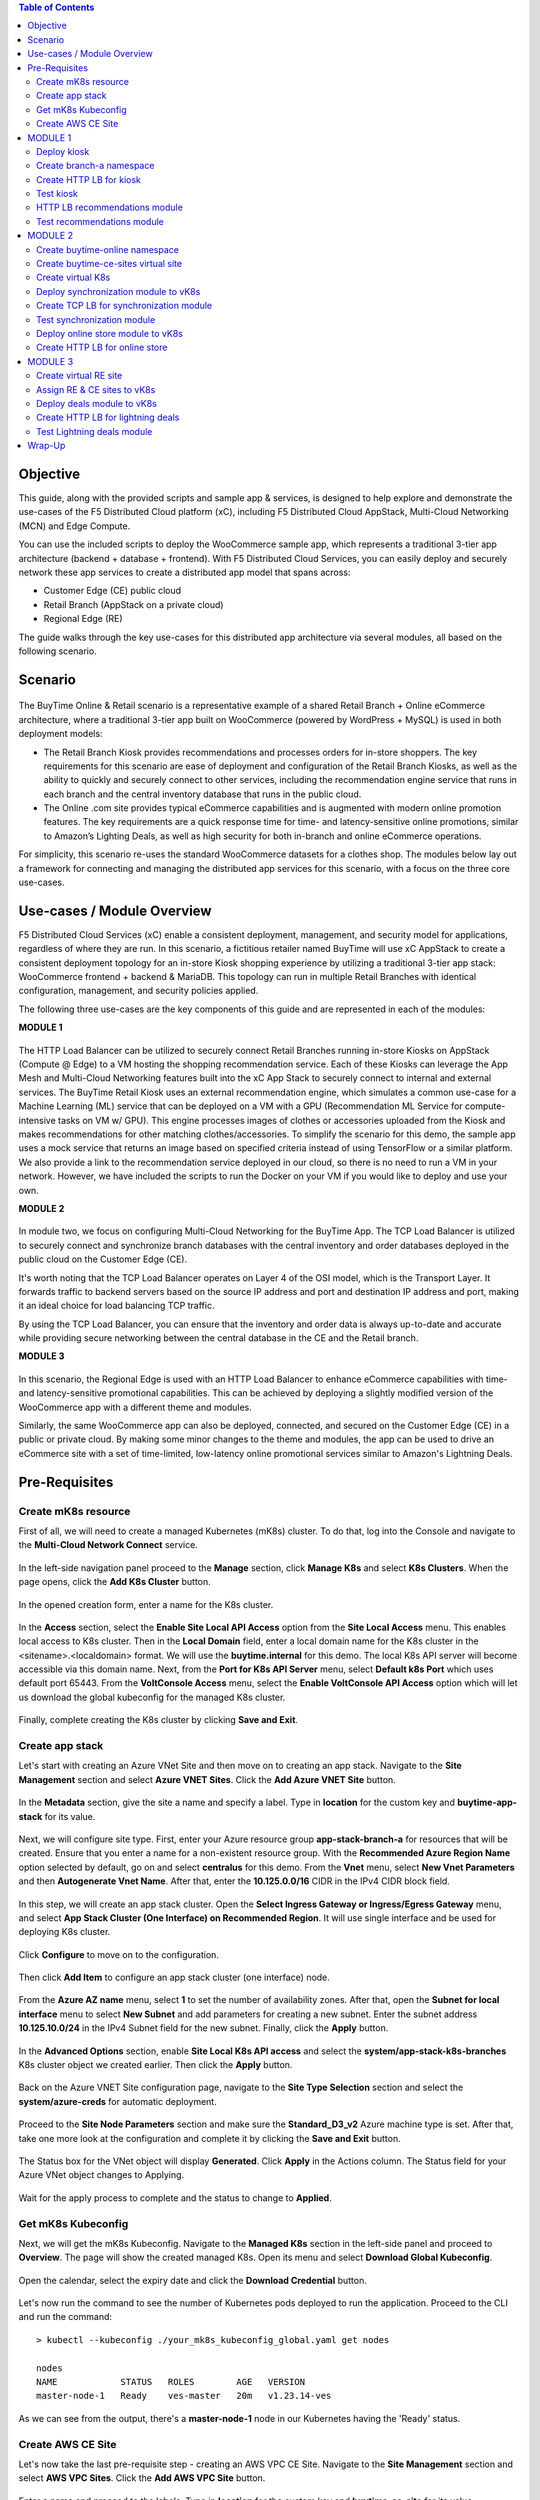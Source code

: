.. contents:: Table of Contents

Objective
################################
This guide, along with the provided scripts and sample app & services, is designed to help explore and demonstrate the use-cases of the F5 Distributed Cloud platform (xC), including F5 Distributed Cloud AppStack, Multi-Cloud Networking (MCN) and Edge Compute.

You can use the included scripts to deploy the WooCommerce sample app, which represents a traditional 3-tier app architecture (backend + database + frontend). With F5 Distributed Cloud Services, you can easily deploy and securely network these app services to create a distributed app model that spans across: 

- Customer Edge (CE) public cloud 

- Retail Branch (AppStack on a private cloud)

- Regional Edge (RE) 


The guide walks through the key use-cases for this distributed app architecture via several modules, all based on the following scenario.


Scenario
################################

.. figure:: ./assets/overview_0.png

The BuyTime Online & Retail scenario is a representative example of a shared Retail Branch + Online eCommerce architecture, where a traditional 3-tier app built on WooCommerce (powered by WordPress + MySQL) is used in both deployment models:

- The Retail Branch Kiosk provides recommendations and processes orders for in-store shoppers. The key requirements for this scenario are ease of deployment and configuration of the Retail Branch Kiosks, as well as the ability to quickly and securely connect to other services, including the recommendation engine service that runs in each branch and the central inventory database that runs in the public cloud. 
- The Online .com site provides typical eCommerce capabilities and is augmented with modern online promotion features. The key requirements are a quick response time for time- and latency-sensitive online promotions, similar to Amazon’s Lighting Deals, as well as high security for both in-branch and online eCommerce operations.


For simplicity, this scenario re-uses the standard WooCommerce datasets for a clothes shop. The modules below lay out a framework for connecting and managing the distributed app services for this scenario, with a focus on the three core use-cases.


Use-cases / Module Overview 
################################

F5 Distributed Cloud Services (xC) enable a consistent deployment, management, and security model for applications, regardless of where they are run. In this scenario, a fictitious retailer named BuyTime will use xC AppStack to create a consistent deployment topology for an in-store Kiosk shopping experience by utilizing a traditional 3-tier app stack: WooCommerce frontend + backend & MariaDB. This topology can run in multiple Retail Branches with identical configuration, management, and security policies applied.

The following three use-cases are the key components of this guide and are represented in each of the modules:

**MODULE 1**

.. figure:: ./assets/overview_1.png

The HTTP Load Balancer can be utilized to securely connect Retail Branches running in-store Kiosks on AppStack (Compute @ Edge) to a VM hosting the shopping recommendation service. Each of these Kiosks can leverage the App Mesh and Multi-Cloud Networking features built into the xC App Stack to securely connect to internal and external services.
The BuyTime Retail Kiosk uses an external recommendation engine, which simulates a common use-case for a Machine Learning (ML) service that can be deployed on a VM with a GPU (Recommendation ML Service for compute-intensive tasks on VM w/ GPU). This engine processes images of clothes or accessories uploaded from the Kiosk and makes recommendations for other matching clothes/accessories.
To simplify the scenario for this demo, the sample app uses a mock service that returns an image based on specified criteria instead of using TensorFlow or a similar platform. We also provide a link to the recommendation service deployed in our cloud, so there is no need to run a VM in your network. However, we have included the scripts to run the Docker on your VM if you would like to deploy and use your own.

**MODULE 2**

.. figure:: ./assets/overview_2.png

In module two, we focus on configuring Multi-Cloud Networking for the BuyTime App. The TCP Load Balancer is utilized to securely connect and synchronize branch databases with the central inventory and order databases deployed in the public cloud on the Customer Edge (CE).

It's worth noting that the TCP Load Balancer operates on Layer 4 of the OSI model, which is the Transport Layer. It forwards traffic to backend servers based on the source IP address and port and destination IP address and port, making it an ideal choice for load balancing TCP traffic.

By using the TCP Load Balancer, you can ensure that the inventory and order data is always up-to-date and accurate while providing secure networking between the central database in the CE and the Retail branch.

**MODULE 3**

.. figure:: ./assets/overview_3.png

In this scenario, the Regional Edge is used with an HTTP Load Balancer to enhance eCommerce capabilities with time- and latency-sensitive promotional capabilities. This can be achieved by deploying a slightly modified version of the WooCommerce app with a different theme and modules.

Similarly, the same WooCommerce app can also be deployed, connected, and secured on the Customer Edge (CE) in a public or private cloud. By making some minor changes to the theme and modules, the app can be used to drive an eCommerce site with a set of time-limited, low-latency online promotional services similar to Amazon's Lightning Deals.


Pre-Requisites 
################################
 
------------------------------------------------------------
Create mK8s resource
------------------------------------------------------------

First of all, we will need to create a managed Kubernetes (mK8s) cluster. To do that, log into the Console and navigate to the **Multi-Cloud Network Connect** service. 

.. figure:: ./assets/mk8s-create_0.png

In the left-side navigation panel proceed to the **Manage** section, click **Manage K8s** and select **K8s Clusters**. When the page opens, click the **Add K8s Cluster** button.

.. figure:: ./assets/mk8s-create_1.png

In the opened creation form, enter a name for the K8s cluster. 

.. figure:: ./assets/mk8s-create_2.png

In the **Access** section, select the **Enable Site Local API Access** option from the **Site Local Access** menu. This enables local access to K8s cluster. 
Then in the **Local Domain** field, enter a local domain name for the K8s cluster in the <sitename>.<localdomain> format. We will use the **buytime.internal** for this demo. The local K8s API server will become accessible via this domain name.
Next, from the **Port for K8s API Server** menu, select **Default k8s Port** which uses default port 65443. 
From the **VoltConsole Access** menu, select the **Enable VoltConsole API Access** option which will let us download the global kubeconfig for the managed K8s cluster.

.. figure:: ./assets/mk8s-create_3.png

Finally, complete creating the K8s cluster by clicking **Save and Exit**.

.. figure:: ./assets/mk8s-create_4.png

------------------------------------------------------------
Create app stack
------------------------------------------------------------

Let's start with creating an Azure VNet Site and then move on to creating an app stack. Navigate to the **Site Management** section and select **Azure VNET Sites**. Click the **Add Azure VNET Site** button. 

.. figure:: ./assets/azure-appstack-create_1.png

In the **Metadata** section, give the site a name and specify a label. Type in **location** for the custom key and **buytime-app-stack** for its value.  

.. figure:: ./assets/azure-appstack-create_2.png

Next, we will configure site type. First, enter your Azure resource group **app-stack-branch-a** for resources that will be created. Ensure that you enter a name for a non-existent resource group. With the **Recommended Azure Region Name** option selected by default, go on and select **centralus** for this demo. 
From the **Vnet** menu, select **New Vnet Parameters** and then **Autogenerate Vnet Name**. 
After that, enter the **10.125.0.0/16** CIDR in the IPv4 CIDR block field.

.. figure:: ./assets/azure-appstack-create_3.png

In this step, we will create an app stack cluster. Open the **Select Ingress Gateway or Ingress/Egress Gateway** menu, and select **App Stack Cluster (One Interface) on Recommended Region**. It will use single interface and be used for deploying K8s cluster. 

.. figure:: ./assets/azure-appstack-create_4.png

Click **Configure** to move on to the configuration.

.. figure:: ./assets/azure-appstack-create_5.png

Then click **Add Item** to configure an app stack cluster (one interface) node.

.. figure:: ./assets/azure-appstack-create_6.png

From the **Azure AZ name** menu, select **1** to set the number of availability zones.
After that, open the **Subnet for local interface** menu to select **New Subnet** and add parameters for creating a new subnet. Enter the subnet address **10.125.10.0/24** in the IPv4 Subnet field for the new subnet. Finally, click the **Apply** button. 

.. figure:: ./assets/azure-appstack-create_7.png

In the **Advanced Options** section, enable **Site Local K8s API access** and select the **system/app-stack-k8s-branches** K8s cluster object we created earlier. Then click the **Apply** button.

.. figure:: ./assets/azure-appstack-create_8.png

Back on the Azure VNET Site configuration page, navigate to the **Site Type Selection** section and select the **system/azure-creds** for automatic deployment. 

.. figure:: ./assets/azure-appstack-create_9.png

Proceed to the **Site Node Parameters** section and make sure the **Standard_D3_v2** Azure machine type is set. After that, take one more look at the configuration and complete it by clicking the **Save and Exit** button.

.. figure:: ./assets/azure-appstack-create_10.png

The Status box for the VNet object will display **Generated**. Click **Apply** in the Actions column. The Status field for your Azure VNet object changes to Applying.

.. figure:: ./assets/azure-appstack-create_11.png

Wait for the apply process to complete and the status to change to **Applied**. 

.. figure:: ./assets/azure-appstack-create_12.png

 
------------------------------------------------------------
Get mK8s Kubeconfig
------------------------------------------------------------
 
Next, we will get the mK8s Kubeconfig. Navigate to the **Managed K8s** section in the left-side panel and proceed to **Overview**. The page will show the created managed K8s. Open its menu and select **Download Global Kubeconfig**.

.. figure:: ./assets/mk8s-get-kubeconfig_1.png

Open the calendar, select the expiry date and click the **Download Credential** button. 

.. figure:: ./assets/mk8s-get-kubeconfig_2.png

Let's now run the command to see the number of Kubernetes pods deployed to run the application. Proceed to the CLI and run the command:

::

    > kubectl --kubeconfig ./your_mk8s_kubeconfig_global.yaml get nodes

    nodes
    NAME            STATUS   ROLES        AGE   VERSION
    master-node-1   Ready    ves-master   20m   v1.23.14-ves
    
As we can see from the output, there's a **master-node-1** node in our Kubernetes having the 'Ready' status. 

------------------------------------------------------------
Сreate AWS CE Site
------------------------------------------------------------

Let's now take the last pre-requisite step - creating an AWS VPC CE Site. Navigate to the **Site Management** section and select **AWS VPC Sites**. Click the **Add AWS VPC Site** button. 

.. figure:: ./assets/ce-site-aws_1.png

Enter a name and proceed to the labels. Type in **location** for the custom key and **buytime-ce-site** for its value.

.. figure:: ./assets/ce-site-aws_2.png

Next, we will configure site type. First, select a region from the **AWS Region** drop-down menu. We'll use **ca-central-1** for this demo. 
With the **New VPC Parameters** selected by default, go on to create a new VPC. Select **Autogenerate VPC Name** and enter the **172.24.0.0/16** CIDR in the IPv4 CIDR block field.
From the **Select Ingress Gateway or Ingress/Egress Gateway** menu, select the **Ingress/Egress Gateway (Two Interface)** option which is useful when the site is used as ingress/egress gateway to the VPC. Click **Configure** to open the two-interface node configuration.

.. figure:: ./assets/ce-site-aws_3.png

Click **Add Item** to add a node.

.. figure:: ./assets/ce-site-aws_4.png

Select the **ca-central-1a** AWS availability zone. Please note that it must be consistent with the AWS Region selected earlier. 
For the **New Subnet** selected by default, enter the **172.24.30.0/24** subnet in the IPv4 Subnet field.
Then go on to configure **Subnet for Outside Interface** by entering the **172.24.20.0/24** subnet in the IPv4 Subnet field.
And finally, in the **Subnet for Inside Interface** menu, select **Specify Subnet** to create a new one. Fill in the **172.24.10.0/24** subnet in the IPv4 Subnet field. Complete configuring the node by clicking the **Apply** button. 

.. figure:: ./assets/ce-site-aws_5.png

Take a look at the node configuration and click the **Apply** button to proceed.

.. figure:: ./assets/ce-site-aws_6.png

Back on the AWS VPC Site configuration page, navigate to the **Site Type Selection** section and select the **system/aws-creds** for automatic deployment.

.. figure:: ./assets/ce-site-aws_7.png

Finally, take one more look at the configuration and complete it by clicking the **Save and Exit** button.

.. figure:: ./assets/ce-site-aws_8.png

The Status box for the VPC site object will display **Generated**. Click **Apply**. The Status field for the AWS VPC object changes to **Apply Planning**. Wait for the apply process to complete and the status to change to **Applied**.

.. figure:: ./assets/ce-site-aws_9.png

MODULE 1
################################

In this Module we are going to deploy BuyTime Retail Kiosk using AppStack created within the Pre-requisites section, create an HTTP LB for the Kiosk, and connect the Retail Branches running in-store Kiosk on AppStack to the Recommendation Service using the created HTTP LB.  

------------------------------------------------------------
Deploy kiosk
------------------------------------------------------------

In order to deploy the kiosk by running the following command, we will need the Kubeconfig which we downloaded in the `Get mK8s Kubeconfig`_ section in Pre-requisites. After getting the Kubeconfig, proceed to the CLI and run the following command to deploy the Kiosk:

::

    > kubectl --kubeconfig ./your_mk8s_kubeconfig_global.yaml apply -f ./deployments/appstack-mk8s-kiosk.yaml

    namespace/branch-a created
    deployment.apps/mysql-deployment created
    service/mysql-service created
    deployment.apps/wordpress-deployment created
    service/wordpress-service created
    deployment.apps/kiosk-deployment created
    service/kiosk-service created

After the command is executed, we can verify the deployment by executing the following command:

::

    > kubectl --kubeconfig ./your_mk8s_kubeconfig_global.yaml get deployments -n branch-a

    NAME                   READY   UP-TO-DATE   AVAILABLE   AGE
    kiosk-deployment       1/1     1            1           10m
    mysql-deployment       1/1     1            1           10m
    wordpress-deployment   1/1     1            1           10m


If the kiosk is deployed and running correctly, the **1/1** value will appear in the READY column. 

------------------------------------------------------------
Сreate branch-a namespace
------------------------------------------------------------

In order to connect the Retail Branches running in-store Kiosk on AppStack to the Recommendation Service using the HTTP LB, we first need to create a namespace for the HTTP LB. To do that, open the Service menu and navigate to the **Administration** service.

.. figure:: ./assets/namespace-branch-a_0.png

In the **Personal Management** section of the left Administration panel, select **My Namespaces**. Click the **Add Namespace** button. The Add Namespace menu displays.

.. figure:: ./assets/namespace-branch-a_1.png

Give namespace a name. Note that each namespace must have a unique name. Click the **Add Namespace** button. The new namespace displays in the list on your My Namespaces page.

.. figure:: ./assets/namespace-branch-a_2.png
 

------------------------------------------------------------
Create HTTP LB for kiosk
------------------------------------------------------------

After creating a namespace, we can go on to creating an HTTP LB for the Kiosk in order to connect the Retail Branches running in-store Kiosk on AppStack to the Recommendation Service. 
Open the Service menu and navigate to the **Multi-Cloud App Connect** service. 

.. figure:: ./assets/httplb-kiosk_0.png

 In the **Application Namespaces** menu select the namespace we created in the previous step for the kiosk. Then navigate to the **Load Balancers** section in the left-side panel and select the **HTTP Load Balancers** option. Then click the **Add HTTP Load Balancer** button to open the creation form.

.. figure:: ./assets/httplb-kiosk_1.png

In the **Name** field, enter a name for the new load balancer. 

.. figure:: ./assets/httplb-kiosk_2.png

Then proceed to the **Domains and LB Type** section and fill in the **kiosk.branch-a.buytime.internal** domain.
Next, from the **Load Balancer Type** drop-down menu, select **HTTP** to create the HTTP type of load balancer. Specify the **80** port.

.. figure:: ./assets/httplb-kiosk_3.png

After that move on to the **Origins** section and click **Add Item** to add an origin pool for the HTTP Load Balancer.

.. figure:: ./assets/httplb-kiosk_4.png

To create a new origin pool, click **Add Item**.

.. figure:: ./assets/httplb-kiosk_5.png

Give origin pool a name.

.. figure:: ./assets/httplb-kiosk_6.png

To create a new origin server, click **Add Item**.

.. figure:: ./assets/httplb-kiosk_7.png

First, from the **Select Type of Origin Server** menu, select **K8s Service Name of Origin Server on given Sites** to specify the origin server with its K8s service name. Then enter the **kiosk-service.branch-a** service name in the Service Name field. Next, select the **system/app-stack-branch-a** site created earlier. After that open the **Select Network on the site** menu and select **vK8s Networks on Site** which means that the origin server is on vK8s network on the site and, finally, click **Apply**.

.. figure:: ./assets/httplb-kiosk_8.png

Back on the Origin Pool page, type in the **8080** Origin server Port. 

.. figure:: ./assets/httplb-kiosk_9.png

Scroll down and click **Continue** to move on to apply the origin pool configuration.

.. figure:: ./assets/httplb-kiosk_10.png

Click the **Apply** button to apply the origin pool configuration to the HTTP Load Balancer.

.. figure:: ./assets/httplb-kiosk_11.png

Finally, configure the HTTP Load Balancer to Advertise the VIP to the created site. Select **Custom** for VIP Advertisement, which configures the specific sites where the VIP is advertised. And then click **Configure**.

.. figure:: ./assets/httplb-kiosk_12.png

Click **Add Item** to add the configuration.

.. figure:: ./assets/httplb-kiosk_13.png

In the drop-down menu select **Site** as a place to advertise. Then select **Inside and Outside Network** for the site. And finally, select the created site as site reference. Click **Apply** to add the specified configuration.

.. figure:: ./assets/httplb-kiosk_14.png

Proceed by clicking **Apply**. This will apply the VIP Advertisement configuration to the HTTP Load Balancer.

.. figure:: ./assets/httplb-kiosk_15.png

Complete creating the load balancer by clicking the **Save and Exit** button.

.. figure:: ./assets/httplb-kiosk_16.png

------------------------------------------------------------
Test kiosk
------------------------------------------------------------

Let's now test the kiosk we deployed. To do that create a VM next to your App Stack Deployment like in the image below. This VM will be your kiosk simulation. In the real scenario we assume that kiosk will be a standalone machine which is located or has an access to the same network as App Stack.

.. figure:: ./assets/test-kiosk_0.png

Here is an example of the networking section that you would encounter when creating a new VM.

.. figure:: ./assets/test-kiosk_0_1.png

Find the Private IP of your AppStack VM in Azure. Usually it's 10.125.10.5

.. figure:: ./assets/test-kiosk_0_2.png

Update the DNS server on your Kiosk VM, use the AppStack IP address. In a real scenario, you can use the DNS server on AppStack during network outages when working in offline mode

.. figure:: ./assets/test-kiosk_0_3.png

Open a browser window and proceed to the http://kiosk.branch-a.buytime.internal/ indicated as a domain for kiosk HTTP LB. You can see the kiosk up and running.

.. figure:: ./assets/test-kiosk_1.png


------------------------------------------------------------
HTTP LB recommendations module
------------------------------------------------------------

In this part of Module 1 we are going to create an HTTP LB for the recommendation module of our app and then test it.
To do that, go back to the F5 Console and click the **Add HTTP Load Balancer** button to open the creation form.

.. figure:: ./assets/httplb-recommendations_1.png

In the **Name** field, enter a name for the new load balancer expressing its purpose - recommendation.

.. figure:: ./assets/httplb-recommendations_2.png

Then proceed to the **Domains and LB Type** section and fill in the **recommendations.branch-a.buytime.internal** domain. Next, from the **Load Balancer Type** drop-down menu, select **HTTP** to create the HTTP type of load balancer. Specify the **80** port.

.. figure:: ./assets/httplb-recommendations_3.png

After that move on to the **Origins** section and click **Add Item** to add an origin pool for the HTTP Load Balancer.

.. figure:: ./assets/httplb-recommendations_4.png

To create a new origin pool, open the **Origin Pool** menu and click **Add Item**.

.. figure:: ./assets/httplb-recommendations_5.png

Give origin pool a name.

.. figure:: ./assets/httplb-recommendations_6.png

To create a new origin server, click **Add Item**.

.. figure:: ./assets/httplb-recommendations_7.png

First, from the **Select Type of Origin Server** menu, select **Public DNS Name of Origin Server** to specify the origin server with DNS Name. To simplify the guide we provide you with demo server hosted on our cloud. Enter the **recommendations.buytime.sr.f5-cloud-demo.com** public IP and click **Apply**. If you want to use your own, there is k8s manifest or docker compose filed in the **deployments** folder. 

.. figure:: ./assets/httplb-recommendations_8.png

Back on the **Origin Pool** page, leave the **443** Origin server Port. Make sure to update the port value in case you use own Recommendations VM deployment.

.. figure:: ./assets/httplb-recommendations_9.png

Scroll down, enable TLS and click **Continue** to move on to apply the origin pool configuration.

.. figure:: ./assets/httplb-recommendations_10.png

Click the **Apply** button to apply the origin pool configuration to the HTTP Load Balancer.

.. figure:: ./assets/httplb-recommendations_11.png

Finally, configure the HTTP Load Balancer to Advertise the VIP to the created site. Select **Custom** for VIP Advertisement, which configures the specific sites where the VIP is advertised. And then click **Configure**.

.. figure:: ./assets/httplb-recommendations_12.png

Click **Add Item** to add the configuration.

.. figure:: ./assets/httplb-recommendations_13.png

In the drop-down menu select **Site** as a place to advertise. Then select **Inside and Outside Network** for the site. And finally, select the created site as site reference. Click **Apply** to add the specified configuration.

.. figure:: ./assets/httplb-recommendations_14.png

Proceed by clicking **Apply**. This will apply the VIP Advertisement configuration to the HTTP Load Balancer.

.. figure:: ./assets/httplb-recommendations_15.png

Complete creating the load balancer by clicking the **Save and Exit** button.

.. figure:: ./assets/httplb-recommendations_16.png


------------------------------------------------------------
Test recommendations module
------------------------------------------------------------

HTTP LB for the recommendation module is created. Now we can test how it works. Open a browser window and go to the http://kiosk.branch-a.buytime.internal/wp-admin. Log in.

.. figure:: ./assets/test-recommendations_0.png

In the Wordpress Admin Dashboard we need to configure the Buytime plugin where we add the link to the recommendations service. Navigate to the **Recommendations** section in the left panel, paste the **recommendations.branch-a.buytime.internal** link and click the **Save Settings** button. If the configuration is successful, you will see the **Connection with the Recommendations server established.** message.

.. figure:: ./assets/test-recommendations_1.png

Finally, go to the kiosk http://kiosk.branch-a.buytime.internal to see that the recommendations module is up and running there.

.. figure:: ./assets/test-recommendations_2.png


MODULE 2
################################
In this Module we are going to use CE to deploy central DB (central inventory) & online App, as well as create and use TCP LB to securely connect to Retail Branch to enable order & inventory sync.   

------------------------------------------------------------
Create buytime-online namespace
------------------------------------------------------------

First of all, we will need to create a namespace for our online store to add our instances to. To do that, open the Service menu and navigate to the **Administration** service.

.. figure:: ./assets/namespace-buytime-online_0.png

In the **Personal Management** section of the left Administration panel, select **My Namespaces**. Click the **Add Namespace** button. The Add Namespace menu displays.

.. figure:: ./assets/namespace-buytime-online_1.png

Give namespace a name. Note that each namespace must have a unique name. Click the **Add Namespace** button. The new namespace displays in the list on your **My Namespaces** page.

.. figure:: ./assets/namespace-buytime-online_2.png

------------------------------------------------------------
Create buytime-ce-sites virtual site
------------------------------------------------------------

Now that the namespace is ready, we can go on to creating a virtual site for our Virtual K8s. Open the Service menu and navigate to the **Multi-Cloud App Connect** section. 

.. figure:: ./assets/virtual-site-buytime-ce-sites_0.png

In the **Application Namespaces** menu select the namespace we created in the previous step and navigate to **Virtual Sites** in the **Manage** section. After that click **Add Virtual Site** to load the creation form.

.. figure:: ./assets/virtual-site-buytime-ce-sites_1.png

In the Metadata section **Name** field, enter a virtual site name. In the **Site Type** section, select the **CE** site type from the drop-down menu, and then move on to adding label. Type in **location** as a key, select the **==** operator and fill in **buytime-ce-site** value for the key. Complete the process by clicking the **Save and Exit** button.

.. figure:: ./assets/virtual-site-buytime-ce-sites_2.png


------------------------------------------------------------
Create virtual K8s 
------------------------------------------------------------

Now that the virtual site is created, we can add a virtual K8s. Open the Service menu and navigate to the **Distributed Apps** service. 

.. figure:: ./assets/vk8s-create_0.png

Proceed to **Virtual K8s** and click the **Add Virtual K8s** button to create a vK8s object.

.. figure:: ./assets/vk8s-create_1.png

In the Name field, enter a name. Then open the menu and select the virtual site we created earlier. Complete creating the vK8s object by clicking **Save and Exit**. Wait for the vK8s object to get created and displayed.

.. figure:: ./assets/vk8s-create_2.png

In order to deploy synchronization module to vk8s, we will get Kubeconfig. Open the menu of the created virtual K8s and click **Kubeconfig**.

.. figure:: ./assets/vk8s-create_3.png

Open the calendar and select the expiry date. Then click the **Download Credential** button. The download will start automatically.

.. figure:: ./assets/vk8s-create_4.png


------------------------------------------------------------
Deploy synchronization module to vK8s
------------------------------------------------------------

After downloading the Kubeconfig for the created virtual K8s, we can deploy the synchronization module to vK8s. To do that, run the following command:

::

    > kubectl --kubeconfig ./your_vk8s_kubeconfig.yaml apply -f ./deployments/ce-vk8s-inventory-server.yaml

    deployment.apps/inventory-server-deployment created
    service/inventory-server-service created

To verify the deployment we can execute the following command:

::

    > kubectl --kubeconfig ./your_vk8s_kubeconfig.yaml get deployments

    NAME                              READY   UP-TO-DATE   AVAILABLE   AGE
    inventory-server-deployment       1/1     1            1           5m

------------------------------------------------------------
Create TCP LB for synchronization module 
------------------------------------------------------------

First of all, make sure you are in the namespace created for the online store - **buytime-online**. Then navigate to the **Load Balancers** section in the left-side panel and select the **TCP Load Balancers** option. Then click the **Add TCP Load Balancer** button to open the creation form.

.. figure:: ./assets/tcplb-synchronization_1.png

In the Name field, enter a name for the new load balancer.

.. figure:: ./assets/tcplb-synchronization_2.png

Then proceed to the **Basic Configuration** section and fill in the **inventory-server.branches.buytime.internal** domain. Next, specify the **3000** port. Then move on to the **Origin Pools** section and click **Add Item** to open the configuration form. 

.. figure:: ./assets/tcplb-synchronization_3.png

In the **Origin Pool** drop-down menu, click **Add Item** to start adding the pool.

.. figure:: ./assets/tcplb-synchronization_4.png

Give origin pool a name, say, **inventory-server-branches-pool**. Then move on to configuring an origin server.

.. figure:: ./assets/tcplb-synchronization_5.png

First, from the **Select Type of Origin Server** menu, select **K8s Service Name of Origin Server on given Sites** to specify the origin server with its K8s service name. Then enter the **inventory-server-service.buytime-online** service name in the **Service Name** field. Next, select the **buytime-ce-sites** virtual site created earlier. After that open the **Select Network on the site** menu and select **vK8s Networks on Site** which means that the origin server is on vK8s network on the site and, finally, click **Apply**.

.. figure:: ./assets/tcplb-synchronization_6.png

Back on the **Origin Pool** page, type in the **3000** Origin server Port.

.. figure:: ./assets/tcplb-synchronization_7.png

Scroll down and click **Continue** to move on to apply the origin pool configuration.

.. figure:: ./assets/tcplb-synchronization_8.png

Click the **Apply** button to apply the origin pool configuration to the TCP Load Balancer.

.. figure:: ./assets/tcplb-synchronization_9.png

Finally, configure the TCP Load Balancer to Advertise the VIP to the created site. Select **Advertise Custom** for VIP Advertisement, which configures the specific sites where the VIP is advertised. And then click **Configure**.

.. figure:: ./assets/tcplb-synchronization_10.png

Click **Add Item** to add the configuration.

.. figure:: ./assets/tcplb-synchronization_11.png

In the drop-down menu select **Site** as a place to advertise. Then select **Inside and Outside Network** for the site. And finally, select the created site **app-stack-branch-a** as site reference. Click **Apply** to add the specified configuration.

.. figure:: ./assets/tcplb-synchronization_12.png

Proceed by clicking **Apply**. This will apply the VIP Advertisement configuration to the TCP Load Balancer.

.. figure:: ./assets/tcplb-synchronization_13.png

Complete creating the load balancer by clicking the **Save and Exit** button.

.. figure:: ./assets/tcplb-synchronization_14.png

------------------------------------------------------------
Test synchronization module
------------------------------------------------------------

Now that the TCP LB for the synchronization module is created, we can test it. Open a browser window and go to the http://kiosk.branch-a.buytime.internal/wp-admin. In the Wordpress Admin Dashboard navigate to the **Buytime** option in the left panel and proceed to the **Synchronization** section. Then paste the **inventory-server.branches.buytime.internal:3000** link and click the **Save Settings** button. If the connection with the synchronization module is established, you will see the corresponding message.

.. figure:: ./assets/test-synchronization_1.png

------------------------------------------------------------
Deploy online store module to vK8s
------------------------------------------------------------

In order to deploy online store module to the created vK8s, we need to replace **online-store.f5-cloud-demo.com** string with your domain name in the file **ce-vk8s-online-store.yaml** before running a deployment. You can do that with the following commands or manually in the text editor.

::
    
    # For Linux
    > sed -i 's/online-store.f5-cloud-demo.com/your_domain.example.com/g' ./deployments/ce-vk8s-online-store.yaml

    # For Windows
    > (Get-Content ./deployments/ce-vk8s-online-store.yaml) | ForEach-Object { $_ -replace 'online-store.f5-cloud-demo.com', 'your_domain.example.com' } | Set-Content ./deployments/ce-vk8s-online-store.yaml

::

    > kubectl --kubeconfig ./your_vk8s_kubeconfig.yaml apply -f ./deployments/ce-vk8s-online-store.yaml

    deployment.apps/mysql-deployment created
    service/mysql-service created
    deployment.apps/wordpress-deployment created
    service/wordpress-service created
    deployment.apps/online-store-deployment created
    service/online-store-service created


To verify deployment we can execute following command:

::

    > kubectl --kubeconfig ./your_vk8s_kubeconfig.yaml get deployments

    NAME                              READY   UP-TO-DATE   AVAILABLE   AGE
    inventory-server-deployment       1/1     1            1           15m
    mysql-deployment                  1/1     1            1           5m
    online-store-deployment           1/1     1            1           5m
    wordpress-deployment              1/1     1            1           5m

------------------------------------------------------------
Create HTTP LB for online store
------------------------------------------------------------

First of all, make sure you are in the namespace created for the online store - **buytime-online**. Then navigate to the **Load Balancers** section in the left-side panel and select the **HTTP Load Balancers** option. Then click the **Add HTTP Load Balancer** button to open the creation form.

.. figure:: ./assets/httplb-online-store_1.png
 
In the **Name** field, enter a name for the new load balancer.

.. figure:: ./assets/httplb-online-store_2.png
 
Then proceed to the **Domains and LB Type** section and fill in the **online-store.f5-cloud-demo.com** domain. Next, from the **Load Balancer Type** drop-down menu, select **HTTPS with Automatic Certificate** and enable HTTP redirecting to HTTPS and adding HSTS header by checking the boxes off.

.. figure:: ./assets/httplb-online-store_3.png
 
After that move on to the **Origins** section and click **Add Item** to add an origin pool for the HTTP Load Balancer.

.. figure:: ./assets/httplb-online-store_4.png
 
To create a new origin pool, open the drop-down menu and click **Add Item**.

.. figure:: ./assets/httplb-online-store_5.png
 
Give origin pool a name.

.. figure:: ./assets/httplb-online-store_6.png
 
To create a new origin server, click **Add Item**.

.. figure:: ./assets/httplb-online-store_7.png
 
First, from the **Select Type of Origin Server** menu, select **K8s Service Name of Origin Server on given Sites** to specify the origin server with its K8s service name. Then enter the **online-store-service.buytime-online** service name in the **Service Name** field. Next, select the **buytime-online/buytime-ce-sites** virtual site created earlier. After that open the **Select Network on the site** menu and select **vK8s Networks on Site** which means that the origin server is on vK8s network on the site and, finally, click **Apply**.

.. figure:: ./assets/httplb-online-store_8.png
 
Back on the Origin Pool page, type in the **8080** Origin server Port.

.. figure:: ./assets/httplb-online-store_9.png
 
Scroll down and click **Continue** to move on to apply the origin pool configuration.

.. figure:: ./assets/httplb-online-store_10.png
 
Click the **Apply** button to apply the origin pool configuration to the HTTP Load Balancer.

.. figure:: ./assets/httplb-online-store_11.png
 
Finally, open the **VIP Advertisement** menu and select **Internet** for VIP Advertisement, which will advertise this load balancer on public network with default VIP. Complete creating the load balancer by clicking the **Save and Exit** button.

.. figure:: ./assets/httplb-online-store_12.png
 

Distributed Cloud Services support automatic certificate generation and management. You can either `delegate your domain to Distributed Cloud Services <https://docs.cloud.f5.com/docs/how-to/app-networking/domain-delegation>`_ or add the CNAME record to your DNS records in case you do not delegate the domain to Distributed Cloud Services. See `Automatic Certificate Generation <https://docs.cloud.f5.com/docs/ves-concepts/load-balancing-and-proxy#automatic-certificate-generation>`_ for certificates managed by Distributed Cloud Services. See `Delegate Domain <https://docs.cloud.f5.com/docs/how-to/app-networking/domain-delegation>`_ for more information on how to delegate your domain to Distributed Cloud Services.

If you don't use Delegated Domain, then open the menu of the created HTTP LB and proceed to **Manage Configuration**.

.. figure:: ./assets/httplb-online-store_13.png
 
Create required CNAME Records on your DNS Provider. 

.. figure:: ./assets/httplb-online-store_14.png
 
Let's now go to the deployed online store module and test it. Open a browser window and proceed to the http://online-store.f5-cloud-demo.com/ indicated as a domain for the HTTP LB. You can see the online store up and running.

.. figure:: ./assets/test-online-store_1.png


MODULE 3
################################

In this Module we are going to use Regional Edge to deploy promo service and use HTTP LB to connect it to the BuyTime Online deployment on CE. In order to do that, we will need to create a RE virtual site, assign the created RE and CE sites to the virtual K8s, after that deploy our deals module and create HTTP LB for the lightning deals.   

 
------------------------------------------------------------
Create virtual RE site 
------------------------------------------------------------

Navigate to **Virtual Sites** in the **Manage** section. After that click **Add Virtual Site** to load the creation form.

.. figure:: ./assets/virtual-site-buytime-re-sites_1.png
 
In the **Metadata** section Name field, enter a virtual site name. In the **Site Type** section, select the **RE** site type from the drop-down menu, and then move on to adding label. Select the **ves.io/region** key identifying region assigned to the site, select the **In** operator and then select the values **ves-io-seattle**, **ves-io-singapore** and **ves-io-stockholm**. Complete the process by clicking the **Save and Exit** button.

.. figure:: ./assets/virtual-site-buytime-re-sites_2.png

------------------------------------------------------------
Assign RE & CE sites to vK8s 
------------------------------------------------------------

Let's now assign the created RE & CE sites to the virtual K8s. Open the Service menu and proceed to the **Distributed Apps** service. 

.. figure:: ./assets/vk8s-assign-sites_0.png

Navigate to **Virtual K8s** in the left-side panel and click **Select Virtual Sites**.

.. figure:: ./assets/vk8s-assign-sites_1.png

In the opened list select RE and CE sites created earlier and click the **Save Changes** button.

.. figure:: ./assets/vk8s-assign-sites_2.png

------------------------------------------------------------
Deploy deals module to vK8s
------------------------------------------------------------

Next, we need to deploy the deals module to the virtual K8s with the RE and CE assigned virtual sites. To do that, run the following command:

::

    > kubectl --kubeconfig ./your_vk8s_kubeconfig.yaml apply -f ./deployments/re-vk8s-deals.yaml

    deployment.apps/deals-server-deployment created
    service/deals-server-service created

To verify deployment we can execute the following command:

::

    > kubectl --kubeconfig ./your_vk8s_kubeconfig.yaml get deployments

    NAME                              READY   UP-TO-DATE   AVAILABLE   AGE
    deals-server-deployment           3/1     3            3           5m
    inventory-server-deployment       1/1     1            1           25m
    mysql-deployment                  1/1     1            1           10m
    online-store-deployment           1/1     1            1           10m
    wordpress-deployment              1/1     1            1           10m

------------------------------------------------------------
Create HTTP LB for lightning deals
------------------------------------------------------------

In this section of Module 3 we will create and use HTTP LB to connect the promo service to the BuyTime Online deployment. Open the Service menu and proceed to the **Multi-Cloud App Connect** service. 

.. figure:: ./assets/httplb-deals_0.png

Make sure to select the namespace created for the online store - **buytime-online**. Then navigate to the **Load Balancers** section in the left-side panel and select the **HTTP Load Balancers** option. Then click the **Add HTTP Load Balancer** button to open the creation form.

.. figure:: ./assets/httplb-deals_1.png

In the **Name** field, enter a name for the new load balancer.

.. figure:: ./assets/httplb-deals_2.png

Then proceed to the **Domains and LB Type** section and fill in the **deals.online-store.f5-cloud-demo.com** domain. Next, from the **Load Balancer Type** drop-down menu, select **HTTPS with Automatic Certificate** and enable HTTP redirecting to HTTPS and adding HSTS header by checking the boxes off.

.. figure:: ./assets/httplb-deals_3.png

After that move on to the **Origins** section and click **Add Item** to add an origin pool for the HTTP Load Balancer.

.. figure:: ./assets/httplb-deals_4.png

To create a new origin pool, open the drop-down menu and click **Add Item**.

.. figure:: ./assets/httplb-deals_5.png

Give origin pool a name.

.. figure:: ./assets/httplb-deals_6.png

To create a new origin server, click **Add Item**.

.. figure:: ./assets/httplb-deals_7.png

First, from the **Select Type of Origin Server** menu, select **K8s Service Name of Origin Server on given Sites** to specify the origin server with its K8s service name. Then enter the **deals-server-service.buytime-online** service name in the **Service Name** field. Next, select the **buytime-online/buytime-re-sites** virtual site created earlier. After that open the **Select Network on the site** menu and select **vK8s Networks on Site** which means that the origin server is on vK8s network on the site and, finally, click **Apply**.

.. figure:: ./assets/httplb-deals_8.png

Back on the Origin Pool page, type in the **8080** Origin server Port.

.. figure:: ./assets/httplb-deals_9.png

Scroll down and click **Continue** to move on to apply the origin pool configuration.

.. figure:: ./assets/httplb-deals_10.png

Click the **Apply** button to apply the origin pool configuration to the HTTP Load Balancer.

.. figure:: ./assets/httplb-deals_11.png

Finally, open the **VIP Advertisement** menu and select **Internet** for VIP Advertisement, which will advertise this load balancer on public network with default VIP. Complete creating the load balancer by clicking the **Save and Exit** button.

.. figure:: ./assets/httplb-deals_12.png

Use Delegated Domain or create required CNAME records like in the `Create HTTP LB for online store`_ section.

.. figure:: ./assets/httplb-deals_13.png

Required CNAME Records are highlighted.

.. figure:: ./assets/httplb-deals_14.png

------------------------------------------------------------
Test Lightning deals module
------------------------------------------------------------

Now that the HTTP LB for the promo service is created and the promo service is connected to the BuyTime Online deployment, we can test it. Open a browser window and go to the http://online-store.f5-cloud-demo.com/wp-admin. In the Wordpress Admin Dashboard navigate to the **Buytime** plugin in the left panel and proceed to the **Lightning Deals** section. Then paste the **deals.online-store.f5-cloud-demo.com** link and click the **Save Settings** button. If the connection with the Lightning deals module is established, you will see the corresponding message.

.. figure:: ./assets/test-deals_1.png

And finally, let's go to the site and test the deployed Lightning deals module. Open a browser window and follow the http://online-store.f5-cloud-demo.com/ link. As we can see, the promo service is up and running.

.. figure:: ./assets/test-deals_2.png
 
Wrap-Up
###########################

At this stage, you should have deployed a WooCommerce sample app which is representative of a traditional 3-tier app architecture: backend + database + frontend. The F5 Distributed Cloud Services provided easy deployment and secure networking of these app services to realize a distributed app model, spanning across: CE public cloud, Retail Branch (AppStack on a private cloud), an RE. Our fictitious retailer BuyTime is set up to use xC AppStack and has a consistent deployment topology for an in-store Kiosk shopping experience. This topology can run in multiple Retail Branches with identical configuration, management, and security policy applied.

We hope you have a better understanding of the F5 Distributed Cloud platform (xC) capabilities and are now ready to implement them for your own organization. Should you have any issues or questions, please feel free to raise them via GitHub. Thank you!
